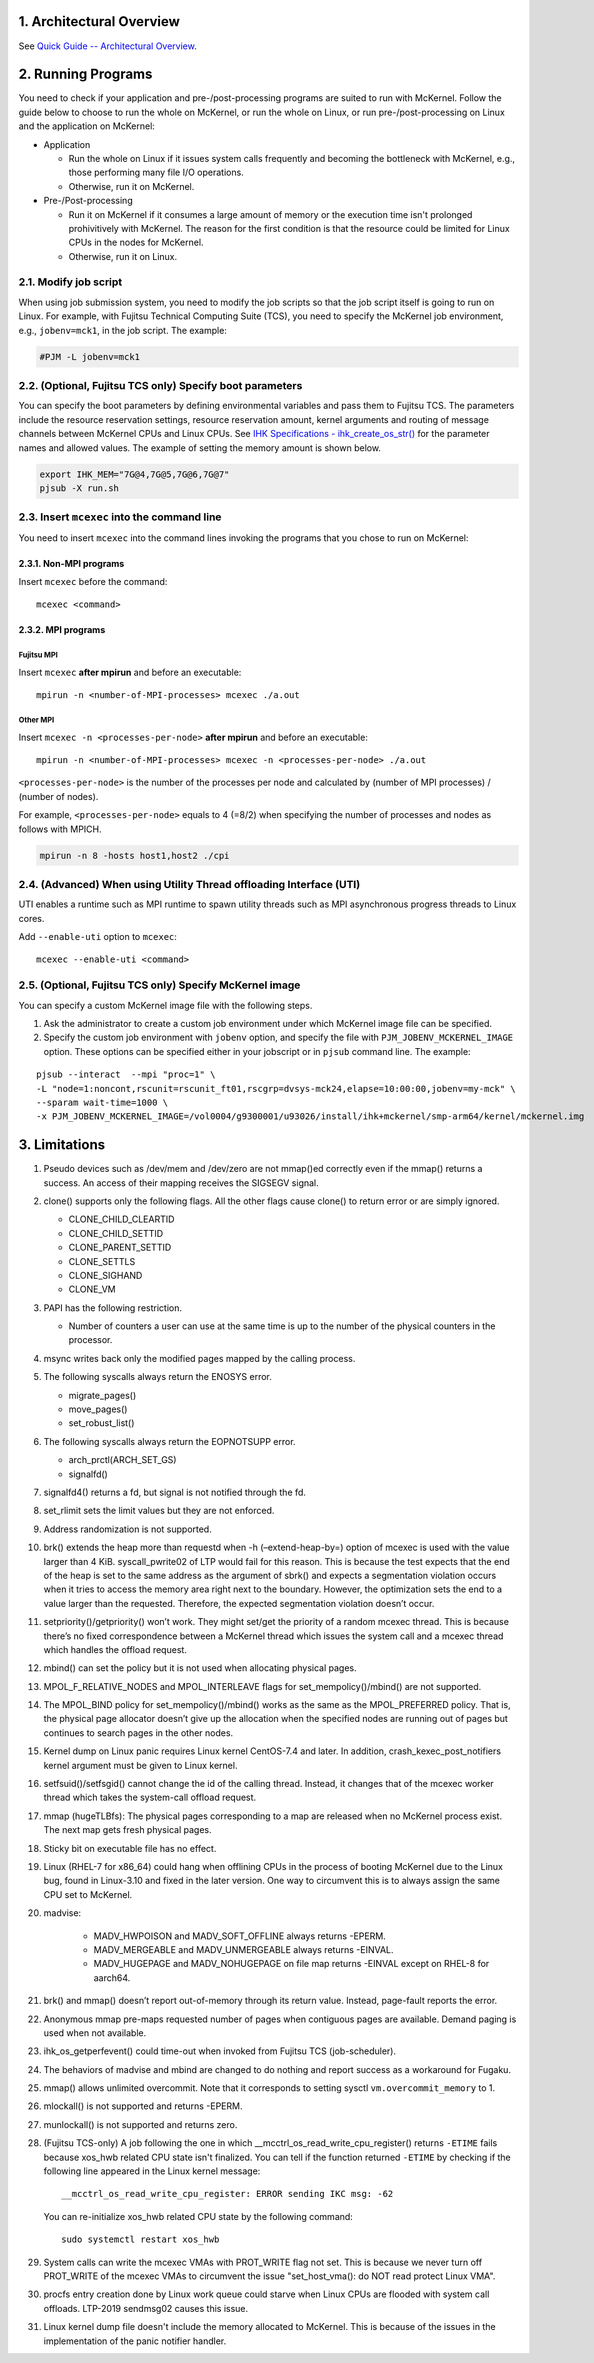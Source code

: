 .. sectnum::
   :suffix: .
   :depth: 3

Architectural Overview
======================

See `Quick Guide -- Architectural Overview <quick.html#architectural-overview>`__.

Running Programs
================

You need to check if your application and pre-/post-processing programs are suited to run with McKernel.
Follow the guide below to choose to run the whole on McKernel, or run the whole on Linux, or run pre-/post-processing on Linux and the application on McKernel:

* Application

  - Run the whole on Linux if it issues system calls frequently and becoming the bottleneck with McKernel, e.g., those performing many file I/O operations.
  - Otherwise, run it on McKernel.

* Pre-/Post-processing

  - Run it on McKernel if it consumes a large amount of memory or the execution time isn't prolonged prohivitively with McKernel. The reason for the first condition is that the resource could be limited for Linux CPUs in the nodes for McKernel.
  - Otherwise, run it on Linux.


Modify job script
-----------------

When using job submission system, you need to modify the job scripts so that the job script itself is going to run on Linux.
For example, with Fujitsu Technical Computing Suite (TCS), you need to specify the McKernel job environment, e.g., ``jobenv=mck1``, in the job script. The example:

.. code-block:: none

   #PJM -L jobenv=mck1

(Optional, Fujitsu TCS only) Specify boot parameters
----------------------------------------------------

You can specify the boot parameters by defining environmental variables and pass them to Fujitsu TCS.
The parameters include the resource reservation settings, resource reservation amount, kernel arguments and routing of message channels between McKernel CPUs and Linux CPUs.
See `IHK Specifications - ihk_create_os_str() <spec/ihk.html>`__ for the parameter names and allowed values.
The example of setting the memory amount is shown below.

.. code-block:: none

   export IHK_MEM="7G@4,7G@5,7G@6,7G@7"
   pjsub -X run.sh

Insert ``mcexec`` into the command line
---------------------------------------

You need to insert ``mcexec`` into the command lines invoking the programs that you chose to run on McKernel:

Non-MPI programs
~~~~~~~~~~~~~~~~

Insert ``mcexec`` before the command:

::

   mcexec <command>

MPI programs
~~~~~~~~~~~~

Fujitsu MPI
'''''''''''

Insert ``mcexec`` **after mpirun** and before an
executable:

::

   mpirun -n <number-of-MPI-processes> mcexec ./a.out

Other MPI
'''''''''

Insert ``mcexec -n <processes-per-node>`` **after mpirun** and before an
executable:

::

   mpirun -n <number-of-MPI-processes> mcexec -n <processes-per-node> ./a.out

``<processes-per-node>`` is the number of the processes per node and
calculated by (number of MPI processes) / (number of nodes).

For example, ``<processes-per-node>`` equals to 4 (=8/2) when
specifying the number of processes and nodes as follows with
MPICH.

.. code-block:: none

   mpirun -n 8 -hosts host1,host2 ./cpi


(Advanced) When using Utility Thread offloading Interface (UTI)
---------------------------------------------------------------

UTI enables a runtime such as MPI runtime to spawn utility threads such
as MPI asynchronous progress threads to Linux cores.

Add ``--enable-uti`` option to ``mcexec``:

::

   mcexec --enable-uti <command>


(Optional, Fujitsu TCS only) Specify McKernel image
----------------------------------------------------

You can specify a custom McKernel image file with the following steps.

1. Ask the administrator to create a custom job environment under which McKernel image file can be specified.

2. Specify the custom job environment with ``jobenv`` option, and specify the file with ``PJM_JOBENV_MCKERNEL_IMAGE`` option. These options can be specified either in your jobscript or in ``pjsub`` command line. The example:

::

   pjsub --interact  --mpi "proc=1" \
   -L "node=1:noncont,rscunit=rscunit_ft01,rscgrp=dvsys-mck24,elapse=10:00:00,jobenv=my-mck" \
   --sparam wait-time=1000 \
   -x PJM_JOBENV_MCKERNEL_IMAGE=/vol0004/g9300001/u93026/install/ihk+mckernel/smp-arm64/kernel/mckernel.img


Limitations
===========

#.  Pseudo devices such as /dev/mem and /dev/zero are not mmap()ed
    correctly even if the mmap() returns a success. An access of their
    mapping receives the SIGSEGV signal.

#.  clone() supports only the following flags. All the other flags cause
    clone() to return error or are simply ignored.

    -  CLONE_CHILD_CLEARTID
    -  CLONE_CHILD_SETTID
    -  CLONE_PARENT_SETTID
    -  CLONE_SETTLS
    -  CLONE_SIGHAND
    -  CLONE_VM

#.  PAPI has the following restriction.

    -  Number of counters a user can use at the same time is up to the
       number of the physical counters in the processor.

#.  msync writes back only the modified pages mapped by the calling
    process.

#.  The following syscalls always return the ENOSYS error.

    -  migrate_pages()
    -  move_pages()
    -  set_robust_list()

#.  The following syscalls always return the EOPNOTSUPP error.

    -  arch_prctl(ARCH_SET_GS)
    -  signalfd()

#.  signalfd4() returns a fd, but signal is not notified through the fd.

#.  set_rlimit sets the limit values but they are not enforced.

#.  Address randomization is not supported.

#.  brk() extends the heap more than requestd when -h (–extend-heap-by=)
    option of mcexec is used with the value larger than 4 KiB.
    syscall_pwrite02 of LTP would fail for this reason. This is because
    the test expects that the end of the heap is set to the same address
    as the argument of sbrk() and expects a segmentation violation
    occurs when it tries to access the memory area right next to the
    boundary. However, the optimization sets the end to a value larger
    than the requested. Therefore, the expected segmentation violation
    doesn’t occur.

#. setpriority()/getpriority() won’t work. They might set/get the
   priority of a random mcexec thread. This is because there’s no fixed
   correspondence between a McKernel thread which issues the system
   call and a mcexec thread which handles the offload request.

#. mbind() can set the policy but it is not used when allocating
   physical pages.

#. MPOL_F_RELATIVE_NODES and MPOL_INTERLEAVE flags for
   set_mempolicy()/mbind() are not supported.

#. The MPOL_BIND policy for set_mempolicy()/mbind() works as the same
   as the MPOL_PREFERRED policy. That is, the physical page allocator
   doesn’t give up the allocation when the specified nodes are running
   out of pages but continues to search pages in the other nodes.

#. Kernel dump on Linux panic requires Linux kernel CentOS-7.4 and
   later. In addition, crash_kexec_post_notifiers kernel argument must
   be given to Linux kernel.

#. setfsuid()/setfsgid() cannot change the id of the calling thread.
   Instead, it changes that of the mcexec worker thread which takes the
   system-call offload request.

#. mmap (hugeTLBfs): The physical pages corresponding to a map are
   released when no McKernel process exist. The next map gets fresh
   physical pages.

#. Sticky bit on executable file has no effect.

#. Linux (RHEL-7 for x86_64) could hang when offlining CPUs in the
   process of booting McKernel due to the Linux bug, found in
   Linux-3.10 and fixed in the later version. One way to circumvent
   this is to always assign the same CPU set to McKernel.

#. madvise:

    -  MADV_HWPOISON and MADV_SOFT_OFFLINE always returns -EPERM.
    -  MADV_MERGEABLE and MADV_UNMERGEABLE always returns -EINVAL.
    -  MADV_HUGEPAGE and MADV_NOHUGEPAGE on file map returns -EINVAL
       except on RHEL-8 for aarch64.

#. brk() and mmap() doesn’t report out-of-memory through its return
   value. Instead, page-fault reports the error.

#. Anonymous mmap pre-maps requested number of pages when contiguous
   pages are available. Demand paging is used when not available.

#. ihk_os_getperfevent() could time-out when invoked from Fujitsu TCS
   (job-scheduler).

#. The behaviors of madvise and mbind are changed to do nothing and
   report success as a workaround for Fugaku.

#. mmap() allows unlimited overcommit. Note that it corresponds to
   setting sysctl ``vm.overcommit_memory`` to 1.

#. mlockall() is not supported and returns -EPERM.

#. munlockall() is not supported and returns zero.

#. (Fujitsu TCS-only) A job following the one in which __mcctrl_os_read_write_cpu_register() returns ``-ETIME`` fails because xos_hwb related CPU state isn't finalized. You can tell if the function returned ``-ETIME`` by checking if the following line appeared in the Linux kernel message:

   ::

      __mcctrl_os_read_write_cpu_register: ERROR sending IKC msg: -62

   You can re-initialize xos_hwb related CPU state by the following command:

   ::

      sudo systemctl restart xos_hwb

#. System calls can write the mcexec VMAs with PROT_WRITE flag not
   set. This is because we never turn off PROT_WRITE of the mcexec
   VMAs to circumvent the issue "set_host_vma(): do NOT read protect
   Linux VMA".

#. procfs entry creation done by Linux work queue could starve when
   Linux CPUs are flooded with system call offloads. LTP-2019
   sendmsg02 causes this issue.

#. Linux kernel dump file doesn't include the memory allocated to McKernel. This is because of the issues in the implementation of the panic notifier handler.
